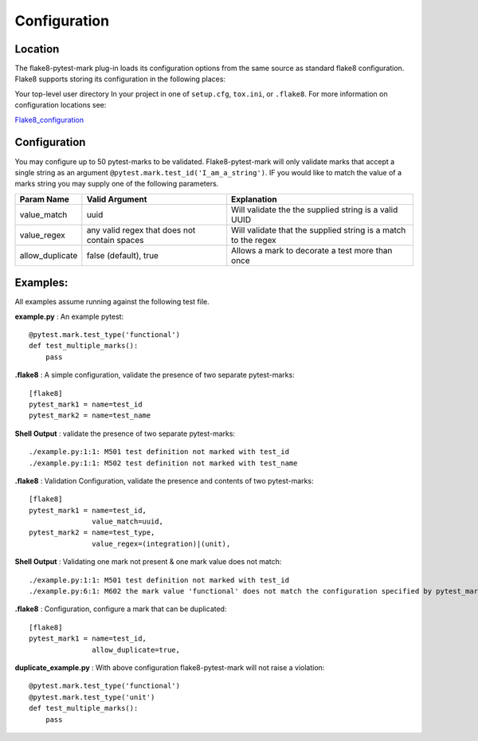 =============
Configuration
=============

Location
========
The flake8-pytest-mark plug-in loads its configuration options from the same source as standard flake8 configuration.  Flake8 supports storing its configuration in the following places:

Your top-level user directory In your project in one of ``setup.cfg``, ``tox.ini``, or ``.flake8``.  For more information on configuration locations see:

Flake8_configuration_

Configuration
=============
You may configure up to 50 pytest-marks to be validated.  Flake8-pytest-mark will only validate marks that accept a single string as an argument ``@pytest.mark.test_id('I_am_a_string')``.  IF you would like to match the value of a marks string you may supply one of the following parameters.


+-----------------+----------------------------------------------+----------------------------------------------------------------+
| Param Name      + Valid Argument                               + Explanation                                                    +
+=================+==============================================+================================================================+
| value_match     + uuid                                         + Will validate the the supplied string is a valid UUID          |
+-----------------+----------------------------------------------+----------------------------------------------------------------+
| value_regex     + any valid regex that does not contain spaces | Will validate that the supplied string is a match to the regex |
+-----------------+----------------------------------------------+----------------------------------------------------------------+
| allow_duplicate + false (default), true                        | Allows a mark to decorate a test more than once                |
+-----------------+----------------------------------------------+----------------------------------------------------------------+

Examples:
=========
All examples assume running against the following test file.


**example.py** : An example pytest::

    @pytest.mark.test_type('functional')
    def test_multiple_marks():
        pass

**.flake8** : A simple configuration, validate the presence of two separate pytest-marks::

    [flake8]
    pytest_mark1 = name=test_id
    pytest_mark2 = name=test_name

**Shell Output** : validate the presence of two separate pytest-marks::

    ./example.py:1:1: M501 test definition not marked with test_id
    ./example.py:1:1: M502 test definition not marked with test_name

**.flake8** : Validation Configuration, validate the presence and contents of two pytest-marks::

    [flake8]
    pytest_mark1 = name=test_id,
                   value_match=uuid,
    pytest_mark2 = name=test_type,
                   value_regex=(integration)|(unit),

**Shell Output** : Validating one mark not present & one mark value does not match::

    ./example.py:1:1: M501 test definition not marked with test_id
    ./example.py:6:1: M602 the mark value 'functional' does not match the configuration specified by pytest_mark2, Configured regex: '(integration)|(unit)'

**.flake8** : Configuration, configure a mark that can be duplicated::

    [flake8]
    pytest_mark1 = name=test_id,
                   allow_duplicate=true,

**duplicate_example.py** : With above configuration flake8-pytest-mark will not raise a violation::

    @pytest.mark.test_type('functional')
    @pytest.mark.test_type('unit')
    def test_multiple_marks():
        pass

.. _Flake8_configuration: http://flake8.pycqa.org/en/latest/user/configuration.html